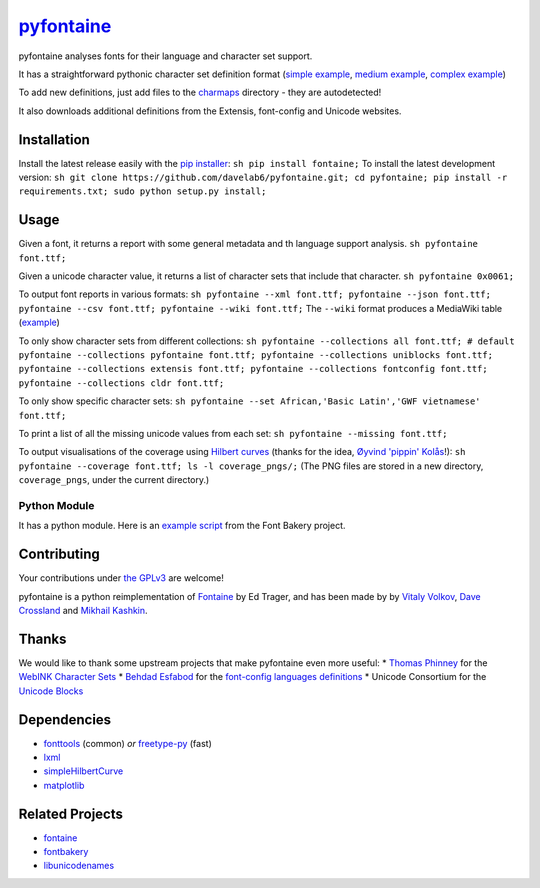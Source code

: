 `pyfontaine <http://documentup.com/davelab6/pyfontaine>`__
==========================================================

pyfontaine analyses fonts for their language and character set support.

It has a straightforward pythonic character set definition format
(`simple
example <https://github.com/davelab6/pyfontaine/blob/master/fontaine/charmaps/africaan.py>`__,
`medium
example <https://github.com/davelab6/pyfontaine/blob/master/fontaine/charmaps/armenian.py>`__,
`complex
example <https://github.com/davelab6/pyfontaine/blob/master/fontaine/charmaps/polish.py>`__)

To add new definitions, just add files to the
`charmaps <https://github.com/davelab6/pyfontaine/tree/master/fontaine/charmaps>`__
directory - they are autodetected!

It also downloads additional definitions from the Extensis, font-config
and Unicode websites.

Installation
------------

Install the latest release easily with the `pip
installer <http://www.pip-installer.org>`__:
``sh pip install fontaine;`` To install the latest development version:
``sh git clone https://github.com/davelab6/pyfontaine.git; cd pyfontaine; pip install -r requirements.txt; sudo python setup.py install;``

Usage
-----

Given a font, it returns a report with some general metadata and th
language support analysis. ``sh pyfontaine font.ttf;``

Given a unicode character value, it returns a list of character sets
that include that character. ``sh pyfontaine 0x0061;``

To output font reports in various formats:
``sh pyfontaine --xml font.ttf; pyfontaine --json font.ttf; pyfontaine --csv font.ttf; pyfontaine --wiki font.ttf;``
The ``--wiki`` format produces a MediaWiki table
(`example <https://en.wikipedia.org/wiki/DejaVu_fonts#Unicode_coverage>`__)

To only show character sets from different collections:
``sh pyfontaine --collections all font.ttf; # default pyfontaine --collections pyfontaine font.ttf; pyfontaine --collections uniblocks font.ttf; pyfontaine --collections extensis font.ttf; pyfontaine --collections fontconfig font.ttf; pyfontaine --collections cldr font.ttf;``

To only show specific character sets:
``sh pyfontaine --set African,'Basic Latin','GWF vietnamese' font.ttf;``

To print a list of all the missing unicode values from each set:
``sh pyfontaine --missing font.ttf;``

To output visualisations of the coverage using `Hilbert
curves <http://en.wikipedia.org/wiki/Hilbert_curve>`__ (thanks for the
idea, `Øyvind 'pippin' Kolås <http://github.com/hodefoting>`__!):
``sh pyfontaine --coverage font.ttf; ls -l coverage_pngs/;`` (The PNG
files are stored in a new directory, ``coverage_pngs``, under the
current directory.)

Python Module
~~~~~~~~~~~~~

It has a python module. Here is an `example
script <https://github.com/xen/fontbakery/blob/master/scripts/famchar.py>`__
from the Font Bakery project.

Contributing
------------

Your contributions under `the GPLv3 <LICENSE.txt>`__ are welcome!

pyfontaine is a python reimplementation of
`Fontaine <http://fontaine.sf.net>`__ by Ed Trager, and has been made by
by `Vitaly Volkov <http://github.com/hash3g>`__, `Dave
Crossland <http://github.com/davelab6>`__ and `Mikhail
Kashkin <http://github.com/xen>`__.

Thanks
------

We would like to thank some upstream projects that make pyfontaine even
more useful: \* `Thomas Phinney <http://www.thomasphinney.com/>`__ for
the `WebINK Character
Sets <http://blog.webink.com/custom-font-subsetting-for-faster-websites/>`__
\* `Behdad Esfabod <http://behdad.org>`__ for the `font-config languages
definitions <http://cgit.freedesktop.org/fontconfig/tree/fc-lang>`__ \*
Unicode Consortium for the `Unicode
Blocks <http://www.unicode.org/Public/UNIDATA/Blocks.txt>`__

Dependencies
------------

-  `fonttools <https://github.com/behdad/fonttools>`__ (common) *or*
   `freetype-py <http://code.google.com/p/freetype-py>`__ (fast)
-  `lxml <http://pypi.python.org/pypi/lxml>`__
-  `simpleHilbertCurve <https://github.com/dentearl/simpleHilbertCurve>`__
-  `matplotlib <https://pypi.python.org/pypi/matplotlib>`__

Related Projects
----------------

-  `fontaine <http://fontaine.sf.net>`__
-  `fontbakery <https://github.com/xen/fontbakery>`__
-  `libunicodenames <https://bitbucket.org/sortsmill/libunicodenames>`__

